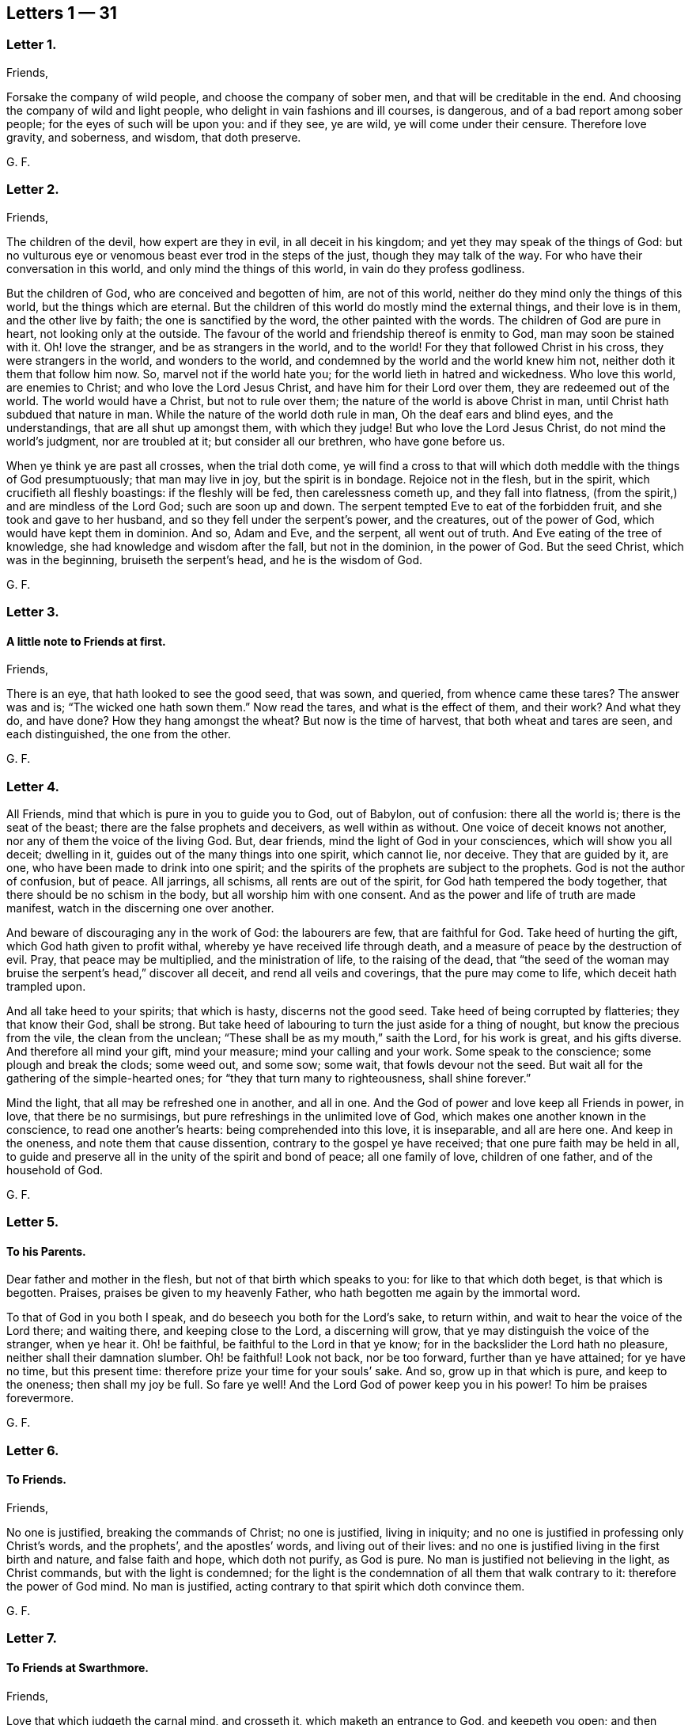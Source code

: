 == Letters 1 &#8212; 31

[.centered]
=== Letter 1.

[.salutation]
Friends,

Forsake the company of wild people, and choose the company of sober men,
and that will be creditable in the end.
And choosing the company of wild and light people,
who delight in vain fashions and ill courses, is dangerous,
and of a bad report among sober people; for the eyes of such will be upon you:
and if they see, ye are wild, ye will come under their censure.
Therefore love gravity, and soberness, and wisdom, that doth preserve.

[.signed-section-signature]
G+++.+++ F.

[.centered]
=== Letter 2.

[.salutation]
Friends,

The children of the devil, how expert are they in evil, in all deceit in his kingdom;
and yet they may speak of the things of God:
but no vulturous eye or venomous beast ever trod in the steps of the just,
though they may talk of the way.
For who have their conversation in this world, and only mind the things of this world,
in vain do they profess godliness.

But the children of God, who are conceived and begotten of him, are not of this world,
neither do they mind only the things of this world, but the things which are eternal.
But the children of this world do mostly mind the external things,
and their love is in them, and the other live by faith;
the one is sanctified by the word, the other painted with the words.
The children of God are pure in heart, not looking only at the outside.
The favour of the world and friendship thereof is enmity to God,
man may soon be stained with it.
Oh! love the stranger, and be as strangers in the world, and to the world!
For they that followed Christ in his cross, they were strangers in the world,
and wonders to the world, and condemned by the world and the world knew him not,
neither doth it them that follow him now.
So, marvel not if the world hate you; for the world lieth in hatred and wickedness.
Who love this world, are enemies to Christ; and who love the Lord Jesus Christ,
and have him for their Lord over them, they are redeemed out of the world.
The world would have a Christ, but not to rule over them;
the nature of the world is above Christ in man,
until Christ hath subdued that nature in man.
While the nature of the world doth rule in man, Oh the deaf ears and blind eyes,
and the understandings, that are all shut up amongst them, with which they judge!
But who love the Lord Jesus Christ, do not mind the world`'s judgment,
nor are troubled at it; but consider all our brethren, who have gone before us.

When ye think ye are past all crosses, when the trial doth come,
ye will find a cross to that will which doth meddle with the things of God presumptuously;
that man may live in joy, but the spirit is in bondage.
Rejoice not in the flesh, but in the spirit, which crucifieth all fleshly boastings:
if the fleshly will be fed, then carelessness cometh up, and they fall into flatness,
(from the spirit,) and are mindless of the Lord God; such are soon up and down.
The serpent tempted Eve to eat of the forbidden fruit,
and she took and gave to her husband, and so they fell under the serpent`'s power,
and the creatures, out of the power of God, which would have kept them in dominion.
And so, Adam and Eve, and the serpent, all went out of truth.
And Eve eating of the tree of knowledge, she had knowledge and wisdom after the fall,
but not in the dominion, in the power of God.
But the seed Christ, which was in the beginning, bruiseth the serpent`'s head,
and he is the wisdom of God.

[.signed-section-signature]
G+++.+++ F.

[.centered]
=== Letter 3.

[.blurb]
==== A little note to Friends at first.

[.salutation]
Friends,

There is an eye, that hath looked to see the good seed, that was sown, and queried,
from whence came these tares?
The answer was and is; "`The wicked one hath sown them.`"
Now read the tares, and what is the effect of them, and their work?
And what they do, and have done?
How they hang amongst the wheat?
But now is the time of harvest, that both wheat and tares are seen,
and each distinguished, the one from the other.

[.signed-section-signature]
G+++.+++ F.

[.centered]
=== Letter 4.

All Friends, mind that which is pure in you to guide you to God, out of Babylon,
out of confusion: there all the world is; there is the seat of the beast;
there are the false prophets and deceivers, as well within as without.
One voice of deceit knows not another, nor any of them the voice of the living God.
But, dear friends, mind the light of God in your consciences,
which will show you all deceit; dwelling in it,
guides out of the many things into one spirit, which cannot lie, nor deceive.
They that are guided by it, are one, who have been made to drink into one spirit;
and the spirits of the prophets are subject to the prophets.
God is not the author of confusion, but of peace.
All jarrings, all schisms, all rents are out of the spirit,
for God hath tempered the body together, that there should be no schism in the body,
but all worship him with one consent.
And as the power and life of truth are made manifest,
watch in the discerning one over another.

And beware of discouraging any in the work of God: the labourers are few,
that are faithful for God.
Take heed of hurting the gift, which God hath given to profit withal,
whereby ye have received life through death,
and a measure of peace by the destruction of evil.
Pray, that peace may be multiplied, and the ministration of life,
to the raising of the dead,
that "`the seed of the woman may bruise the serpent`'s head,`" discover all deceit,
and rend all veils and coverings, that the pure may come to life,
which deceit hath trampled upon.

And all take heed to your spirits; that which is hasty, discerns not the good seed.
Take heed of being corrupted by flatteries; they that know their God, shall be strong.
But take heed of labouring to turn the just aside for a thing of nought,
but know the precious from the vile, the clean from the unclean;
"`These shall be as my mouth,`" saith the Lord, for his work is great,
and his gifts diverse.
And therefore all mind your gift, mind your measure; mind your calling and your work.
Some speak to the conscience; some plough and break the clods; some weed out,
and some sow; some wait, that fowls devour not the seed.
But wait all for the gathering of the simple-hearted ones;
for "`they that turn many to righteousness, shall shine forever.`"

Mind the light, that all may be refreshed one in another, and all in one.
And the God of power and love keep all Friends in power, in love,
that there be no surmisings, but pure refreshings in the unlimited love of God,
which makes one another known in the conscience, to read one another`'s hearts:
being comprehended into this love, it is inseparable, and all are here one.
And keep in the oneness, and note them that cause dissention,
contrary to the gospel ye have received; that one pure faith may be held in all,
to guide and preserve all in the unity of the spirit and bond of peace;
all one family of love, children of one father, and of the household of God.

[.signed-section-signature]
G+++.+++ F.

[.centered]
=== Letter 5.

[.blurb]
==== To his Parents.

Dear father and mother in the flesh, but not of that birth which speaks to you:
for like to that which doth beget, is that which is begotten.
Praises, praises be given to my heavenly Father,
who hath begotten me again by the immortal word.

To that of God in you both I speak, and do beseech you both for the Lord`'s sake,
to return within, and wait to hear the voice of the Lord there; and waiting there,
and keeping close to the Lord, a discerning will grow,
that ye may distinguish the voice of the stranger, when ye hear it.
Oh! be faithful, be faithful to the Lord in that ye know;
for in the backslider the Lord hath no pleasure, neither shall their damnation slumber.
Oh! be faithful!
Look not back, nor be too forward, further than ye have attained; for ye have no time,
but this present time: therefore prize your time for your souls`' sake.
And so, grow up in that which is pure, and keep to the oneness; then shall my joy be full.
So fare ye well!
And the Lord God of power keep you in his power!
To him be praises forevermore.

[.signed-section-signature]
G+++.+++ F.

[.centered]
=== Letter 6.

[.blurb]
==== To Friends.

[.salutation]
Friends,

No one is justified, breaking the commands of Christ; no one is justified,
living in iniquity; and no one is justified in professing only Christ`'s words,
and the prophets`', and the apostles`' words, and living out of their lives:
and no one is justified living in the first birth and nature, and false faith and hope,
which doth not purify, as God is pure.
No man is justified not believing in the light, as Christ commands,
but with the light is condemned;
for the light is the condemnation of all them that walk contrary to it:
therefore the power of God mind.
No man is justified, acting contrary to that spirit which doth convince them.

[.signed-section-signature]
G+++.+++ F.

[.centered]
=== Letter 7.

[.blurb]
==== To Friends at Swarthmore.

[.salutation]
Friends,

Love that which judgeth the carnal mind, and crosseth it,
which maketh an entrance to God, and keepeth you open;
and then refreshment will come into your souls from the Lord.
Dwell in the power, and know the power of words in one another; and take heed of deceit.
Farewell: and the God of love and power keep you to himself!

[.signed-section-signature]
G+++.+++ F.

[.centered]
=== Letter 8.

[.salutation]
Dear Friends,

Those that will live godly in Christ Jesus, must suffer persecution.
God is righteous, God is pure, holy, and just; God is clean.
He that is godly and holy, suffereth by the ungodly, and unrighteous, and unclean,
and unjust, and filthy.
And so the just suffereth by the unjust; and he that is born of the flesh,
persecutes him that is born of the spirit.

[.signed-section-signature]
G+++.+++ F.

[.centered]
=== Letter 9.

[.salutation]
Friends,

That which is set up by the sword, is held up by the sword;
and that which is set up by spiritual weapons, is held up by spiritual weapons,
and not by carnal weapons.
The peacemaker hath the kingdom, and is in it;
and hath the dominion over the peace-breaker, to calm him in the power of God.

And friends, let the waves break over your heads.
There is rising a new and living way out of the north,
which makes the nations like waters.
Hurt not the vines, nor the oil, nor such as know that "`the earth is the Lord`'s,
and the fulness thereof.`"
The days of virtue, love, and peace, are come and coming,
and the Lamb had and hath the kings of the earth to war withal, and to fight withal,
who will overcome with the sword of the spirit, the word of his mouth;
for the Lamb shall have the victory.

And are not some like Ephraim, with a miscarrying womb?
which have not brought forth the substance, the birth from above;
but have brought forth children to murder?

[.signed-section-signature]
G+++.+++ F.

[.centered]
=== Letter 10.

[.blurb]
==== To Friends, to stand still in trouble, and see the strength of the Lord.

[.salutation]
Friends,

Whatever ye are addicted to, the tempter will come in that thing;
and when he can trouble you, then he gets advantage over you, and then ye are gone.
Stand still in that which is pure, after ye see yourselves; and then mercy comes in.
After thou seest thy thoughts, and the temptations, do not think, but submit;
and then power comes.
Stand still in that which shows and discovers; and there doth strength immediately come.
And stand still in the light, and submit to it, and the other will be hushed and gone;
and then content comes.
And when temptations and troubles appear, sink down in that which is pure,
and all will be hushed, and fly away.
Your strength is to stand still, after ye see yourselves;
whatsoever ye see yourselves addicted to, temptations, corruption, uncleanness,
etc. then ye think ye shall never overcome.
And earthly reason will tell you, what ye shall lose; hearken not to that,
but stand still in the light that shows them to you,
and then strength comes from the Lord, and help contrary to your expectation.
Then ye grow up in peace, and no trouble shall move you.
David fretted himself, when he looked out; but when he was still,
no trouble could move him.
When your thoughts are out, abroad, then troubles move you.
But come to stay your minds upon that spirit which was before the letter;
here ye learn to read the scriptures aright.
If ye do any thing in your own wills, then ye tempt God;
but stand still in that power which brings peace.

[.signed-section-signature]
G+++.+++ F.

[.centered]
=== Letter 11.

Dear hearts, brethren, and babes of Christ, wait to feed on the immortal food,
and walk in the truth, and God Almighty be among you!
And in it ye will see him; stand all naked, bare, and uncovered before the Lord.
And take heed of your wills, for that (as Herod) slayeth the just,
and shipwrecks the faith, and runs you into the flesh.
Return back, and stay yourselves upon the Lord every particular,
to have your minds guided by his spirit;
growing up in that which is precious and immortal, there is no feigned love.
So, the eternal God keep you in his eternal love pure unto himself, and naked,
and knit your hearts together!
God Almighty bless you, and water you with the showers of his mercy,
and with the dew of heaven!

[.signed-section-signature]
G+++.+++ F.

[.centered]
=== Letter 12.

[.salutation]
Friends,

If ye love the light, and walk in it, ye love Christ, and will all walk in unity together.
And if ye hate the light, ye hate Christ.
Here is your teacher, who love it; here is your condemnation, who hate the light.
And the conscience being seared, there is a returning to teachers without.
For the carnal will have its vain invented form;
but the spirit`'s form stands in the power.
Prove yourselves where ye are.

[.signed-section-signature]
G+++.+++ F.

[.centered]
=== Letter 13.

[.blurb]
==== To the flock of God about Sedburgh.

Every one in your measure wait upon God, who is the true shepherd,
and leads his flock into the green pastures, and fresh springs he opens daily;
this ye will see and experience.
And mind that which is pure in one another, which joins you together;
for nothing will join, or make fit, but what is pure; nor unite, nor build,
but what is pure.
Therefore every particular, fear God;
for whatsoever ye build of yourselves will not stand, but will tumble down again;
although it be as gold, or silver, or brass, or iron, the strength of all these things,
which is above the pure in you, will come to nothing,
and this will not unite with the pure.
Therefore wait every one in the measure which God hath given you;
and none of you be sayers only, but doers of the word.
And so, walk in the truth, and be ye all servants to it,
and it will lead you out of the world.
The world would have the truth to serve them to talk of, to trade withal,
and to contend withal; these are the wells without water,
these are the trees without fruit.
But they who dwell in the spirit of the Lord, (which is pure, which joins together,
and unites and builds up all in one spirit,) see all these things,
and are separated from them.
So if ye live in the spirit, and walk in it, ye will not fulfill the lusts of the flesh,
which will lead into uncleanness, and into adultery,
and into that which despiseth dignity, which defiles the flesh, and goes from the pure.
Therefore the pure faith is to be contended for;
and those who were sanctified by God the Father, did contend for it,
and were preserved by it in Christ Jesus.
Therefore wait upon God for the living bread, that never fades away;
which he that eats of, lives forever.
So God Almighty bless you, and keep you in the measure of his gift, faithful to himself!

Dear hearts! to that which is pure in you I speak,
(which the presumptuous mind would veil,) that God alone may be exalted,
and all flesh shattered down.
And all are to take warning, and not one to exalt himself above another;
but that God alone may be exalted among you all, and in you all,
who alone is blessed forever.
And ye may see, from whence your heavenly food comes alone, and grow up by it;
for God hath done great things in these northern parts,
and the Lord is doing great things to the exaltation of his great name,
and astonishing the heathen; notwithstanding the raging of the beast,
and the opening of his mouth, to the blaspheming of God and his temple.
Therefore all be valiant in the Lord God; and so fare ye well!
And the Lord God of power keep you.

[.signed-section-signature]
G+++.+++ F.

[.centered]
=== Letter 14.

[.blurb]
==== A word from the Lord to Friends.

All Friends, that are grown up in the life and power of the truth,
see that when ye appoint your meetings in any open place, in the fields, on the moors,
or on the mountains, that none appoint meetings in your own wills;
for that lets in the wills of the world upon the life of Friends,
and so ye come to suffer by the world.
But at such meetings let the wisdom of God guide you,
that some may be there to preserve the truth from suffering by the world;
that all burdens may be kept off, and taken away.
So will ye grow pure and strong.
And when there are any meetings in unbroken places, ye that go to minister to the world,
take not the whole meeting of Friends with you thither,
to suffer with and by the world`'s spirit; but let Friends keep together,
and wait in their own meeting place.
So will the life, (in the truth,) be preserved and grow.
And let three, or four, or six, that are grown up strong, and are in the truth,
go to such unbroken places, and thresh the heathenish nature;
and there is true service for the Lord.
And to you all this is the counsel of the Lord.
The grace of God, the Father of our Lord Jesus Christ, be with your spirits!
Amen.

[.signed-section-signature]
G+++.+++ F.

[.centered]
=== Letter 15.

[.blurb]
==== To the Church of God in Lancashire.

Friends, Every one in particular, who are of God, and not of the world,
walk out of the world`'s vain customs, ordinances, and commands;
and stand a witness against them all, in the testimony of Jesus,
and witness him the substance of all, waiting in the light of God, and walking in it,
then will ye have unity one with another,
and the blood of Jesus Christ will cleanse you from all sin;
for through it and by it we do overcome; which blood of the new covenant is but one.
There shall ye witness the lamb of God, that takes away the sins of the world.
Oh!--wait all in that which is pure, to be fed alone of God with the eternal, living food!
Go not out among the swine, who feed upon the outside, the husk,
among the merchants of Babylon, and so forsake the living bread;
but as ye have received Christ Jesus, in him walk,
that ye may all honour the Lord Jesus Christ, and adorn his gospel.
And be famous in his light, and bold in his strength,
which will carry you above the world, and above all the deceits of it.
Oh! in love watch over one another for good, and for the better, and not for the worse!
And dwell in that which is pure of God in you, lest your thoughts get forth;
and then evil thoughts get up, and surmising one against another,
which ariseth out of the veiled mind, which darkens the pure discerning.
But as ye dwell in that which is of God, it guides you up out of the elementary life,
and out of the mortal into the immortal,
(which is hid from all the fleshly ones,) where is peace
and joy eternal to all that can witness the new birth.
Babes in Christ, born again of the immortal seed, in it wait,
my life is with you in perfect unity; bow down to nothing but the Lord God.
Satan would have had Christ to have bowed down, but he would not; the same seed now,
the same birth born in you now, which is the same today, yesterday, and forever.
The tempter will come to you; and if ye look forth, and hearken to his words,
and let them in, then ye bow down under him, and worship him.
But I say unto you, and charge you in the presence of the Lord,
mind the pure seed of God in you,
and the mighty power of God will cherish you up to the Lord God above all temptations,
not to bow down to any thing; but feeding upon the immortal food,
ye will feel yourselves supported, and carried over him by your Father and your God,
who is over all, blessed forever!
Who is the virtue of all creatures, the wisdom of all things;
all holy praises be unto the holy, glorious Lord God forever!

[.signed-section-signature]
G+++.+++ F.

[.centered]
=== Letter 16.

To all you, my dear friends, who have tasted of the immediate, working power of the Lord,
and do find an alteration in your minds, and do see from whence virtue doth come,
and strength, that doth renew the inward man, and doth refresh you;
which draws you in love to forsake the world,
and that which hath form and beauty in it to the eye of the world;
and hath turned your minds within, who see your houses foul, and corruptions strong,
and the way narrow and straight, which leads to life eternal; to you all I say,
wait upon God in that which is pure.
Though you see little, and know little, and have little, and see your emptiness,
and see your nakedness, and barrenness, and unfruitfulness,
and see the hardness of your hearts, and your own unworthiness; it is the light,
that discovers all this, and the love of God to you, and it is that which is immediate,
but the dark understanding cannot comprehend it.
So, wait upon God in that which is pure, in your measure,
and stand still in it every one, to see your saviour,
to make you free from that which the light doth discover to you to be evil.
For the voice of the bridegroom is heard in our land;
and Christ is come amongst the prisoners, to visit them in the prison houses;
they have all hopes of releasement and free pardon, and to come out freely,
for the debt is paid; wait for the manifestation of it,
and he that comes out of prison shall reign.

So, meet together all ye that fear the Lord God, and think upon his name,
his mercies endure forever; his mercies are in temptations and troubles,
his mercies are in afflictions, in reproaches, and in scorns.
Therefore rejoice, ye simple ones, who love simplicity,
and meet and wait together to receive strength and wisdom from the Lord God;
and in departing from sin and evil, ye will be able to speak to the praise of the Lord.
And meeting and waiting in his power, which ye have received,
in it all to improve your measure that God hath given you;
for ye never improve your measure, so long as ye rely upon any visible thing without you;
but when ye come alone to wait upon God,
ye shall every one have a reward according to your deserts, and every one your penny,
who are called into the vineyard to labour.
Therefore be faithful to God, and mind that which is committed to you,
as faithful servants, labouring in love; some threshing, and some ploughing,
and some to keep the sheep.
He that can receive this let him.
And all to watch over one another in the spirit of God.
So God Almighty bless, guide, and prosper you unto his kingdom,
where there is no tribulation.
When your minds run into any thing outwardly, without the power,
it covers and veils the pure in you.

[.signed-section-signature]
G+++.+++ F.

[.centered]
=== Letter 17.

[.salutation]
Dear Friends,

Prize your time, and the love of the Lord to your souls above all things;
and mind that light in you, that shows you sin and evil.
Which checks you, when you speak an evil word, and tells you,
that ye should not be proud, nor wanton, nor fashion yourselves like unto the world;
for the fashion of this world passeth away.
And if ye hearken to that, it will keep you in humbleness of mind,
and lowliness of heart, and turn your minds within, to wait upon the Lord,
to be guided by it; and bring you to lay aside all sin and evil,
and keep you faithful to the Lord; and bring you to wait on him for teaching,
till an entrance thereof be made to your souls,
and refreshment come to them from the presence of the Lord.
There is your teacher, the light, obeying it; there is your condemnation, disobeying it.
If ye hearken to the light in you, it will not suffer you to conform to the evil ways,
customs, fashions, delights, and vanities of the world; but lead you to purity,
to holiness, to uprightness, even up to the Lord.
Dear hearts, hearken to it, to be guided by it.
For if ye love the light, ye love Christ; if ye hate that, ye hate Christ.
Therefore in the name of the Lord Jesus Christ consider of it;
and the Lord open your understandings to know him.

[.signed-section-signature]
G+++.+++ F.

[.centered]
=== Letter 18.

All dear Friends everywhere, who have tasted of the everlasting power,
and are made partakers of his divine nature, be faithful,
and dwell in that which is pure.
And take heed of the world`'s evil ways, words, worships, customs, and fashions;
neither let fair speeches draw you out,
nor hard speeches trouble you and make you afraid:
but fear the Lord God of heaven and earth, who by his mighty power upholds all things.
And be bold in the power of truth, and valiant for it upon the earth; treading,
triumphing over, and trampling all deceit under foot, inward and outward;
having done it in yourselves in particular, ye have power over the world in general.
And meet together everywhere, and keep the unity of the spirit,
which is the bond of peace; which circumciseth inwardly, and puts off the body of sin,
and baptizeth all into one body with one spirit.
And being written all in one another`'s hearts, have all one voice,
and the pure language of truth, where in all plainness of speech,
things may be spoken in nakedness of heart one unto another,
in the eternal unity in the one spirit, which draws off and weans you from all things,
that are created and external, (which fade and pass away,) up to God,
the fountain of life, and head of all things; to whom be glory, wisdom, riches,
and honour, God blessed forever!
Who hath blessed us, and given to us eternal life, and this life is in his son;
and he that hath the son, hath the Father also.
And that which the world doth profess and make a trade withal,
the saints do enjoy and possess; which the world doth not know, but in the letter.

And all Friends and brethren, in what ye know, be faithful,
rejoicing and praising the Lord with all thankfulness, that the wise God should call you,
and elect you.
Oh! dwell in love in your hearts to God, and one to another!
And the God of love and life keep you all in his power, and love, and spirit to himself,
that ye may all be kept pure, and stand pure and clean before him.
The work and harvest of the Lord is great.
My prayers to God are for you, that ye may be faithful, and be kept faithful in the work.

[.signed-section-signature]
G+++.+++ F.

[.centered]
=== Letter 19.

[.salutation]
Dear and tender Friends,

My love is to you all in the truth of God; and my prayers and soul`'s desire are to God,
that ye may he kept in the simplicity of the truth in Christ Jesus,
growing up in the power of his resurrection, and be made conformable to his death,
and have fellowship with him in his sufferings;
and that all your hearts may be knit together in love, and in one spirit to God,
and be kept out of all the world`'s evil customs, fashions, words, works, manners,
ordinances, and commandments, which will all perish,
which the world holdeth up in the carnal mind, and the carnal man doth act them.
For whatsoever is seen with a carnal eye, is carnal.
See, if ye do find something in your understandings made manifest, which is eternal,
to guide your minds out of all external things, which wither away, and fade.
For the cross is to the carnal mind;
your carnal minds going into the carnal and earthly things,
or your eyes and lusts into the earth, where lightness, rashness, crossness, bitterness,
and presumption are, then the tongue will run at random, and is at liberty;
and he that hath not power over his own tongue, his religion is vain,
and the light mind ruleth.
But the light within, which doth convince thee, will show thee,
when the mind goeth forth; and show thee the daily cross,
which is to crucify that carnal mind; for the carnal mind minds carnal things;
and the cross is to the will of man, for it shall never enter.

Therefore give not way to your wills,
nor busy yourselves nor minds with needless and careless words, or such things,
for they will veil you, and draw your minds from God.
But keep within.
And when they shall say, "`lo here,`" or "`lo there is Christ,`" go not forth;
for Christ is within you.
And they are seducers and antichrists,
which draw your minds out from the teaching within you.
For the measure is within, and the light of God is within, and the pearl is within you,
which is hid; and the word of God is within you, and ye are the temples of God;
and God hath said, he will dwell in you, and walk in you.
And then what need ye go to the idols`' temples without you?
The true church (the saints) is in God; but the imitation of the church is in the world,
without God.
The seducers are in the world; antichrists and deceivers are in the world,
and false prophets are in the world; and covetousness is in the world; and all hypocrisy,
and all heresy, and dissimulation, and all pride, and looking for honour is in the world;
and he that seeketh for it, is of the devil.
And all idle, foolish jesting, and all light, vain talking,
which are not seemly nor convenient, are in the world.

Therefore lay aside all filthiness and superfluity of naughtiness, and fear God,
and give glory to him, and worship not the beast;
for the beast and the false prophet must be cast into the lake of fire.
The true figures and types were outward, and visible to the outward eye and mind;
but the carnal mind is to be taken away, and destroyed.
For the figures did type forth the substance; when the substance was come,
the figures were taken away, and types were ended.
And the (false) imitations of Christ and of God are in the world;
and the vain worships of the world are the worships of the beast, and are not of God.
For "`God is a spirit; and he that worships him, must worship him in spirit and truth.`"
The beastly nature in man and woman holdeth up the beast, and his customs and worships;
and the plagues of God are to be poured upon the beast,
and all them that worship the beast and false prophet.
And they that abide in the truth, worship not the beast inwardly, nor outwardly,
but deny all the beast`'s worships and false prophets`',
and worship God in spirit and truth.
And they which do not abide in the truth, hold up the beast`'s worship,
and the false prophets`'; and they that do so, shall have their portion together.
Plagues will be poured upon such.

And ye that know God, dwell in the truth, and tread upon the deceit;
for God will be glorified alone.
To whom be glory and honour forever!
Amen.

[.signed-section-signature]
G+++.+++ F.

[.centered]
=== Letter 20.

To all my dear brethren, whom the God of power hath enlightened with his eternal light,
and discovered unto you his way of truth, and brought you out of the dark ways,
wherein ye have walked; which dark ways all the world walk in.
But where the pure light of God is witnessed, it guides to himself.
The light is but one, which leads out of darkness and the dark world,
into the world which is without end.
Therefore all Friends and brethren in the eternal truth of God, walk in it up to God,
and be not sayers only, nor backsliders; for the backslider is a sayer, and not a doer,
and there ariseth ambition, pride and presumption out of that nature.
But dwell in the pure light, which God hath made manifest to you in your understanding,
and turn your minds to him, and walk as children of the light, and of the day,
and be not drunken in any thing, nor run to extremes in any thing;
but be moderate and patient.
Wait for the presence of the great God, and our Lord and saviour Jesus Christ;
and he not so childish as to be tossed with men`'s words without life.
And run not out after others`' liberties, which they have got in their notions;
for thou that dost so, wilt not abide in the truth; and so thou mayst come to be shaken,
and shake others, who look at words.
But wait every one in particular, (in the measure that God hath given you,) upon God,
in the fear of God, then your hearts will be kept clean; and this is the sure way.
And wait all to have the son made manifest in you,
and the son alone to set you free in yourselves in particular;
and all that are made free by the son, are one.
But the first nature, that would have liberty, must go into captivity;
which they that live in their carnal reasoning, seek freedom for.
But here is man deceived in his first birth.

But ye all, in whom the immortal seed is brought to light,
who are raised up to sit in heavenly places with Christ Jesus,
and are become children of the day, walk as children of the day,
and as children of the light, and "`let your light so shine before men,
that they may glorify your Father, which is in heaven.`"
All loving the light, ye love the one thing,
which gathers your hearts together to the fountain of light and life; and walking in it,
ye have unity one with another,
and the "`blood of Jesus Christ cleanseth you from all sin.`"
The knowledge of the letter, which you formerly got into your notions and comprehensions,
the dark mind gave dark meanings to it, and so kept you in the broad way;
but now wait all to have the same spirit manifested in your understandings,
which was in them who gave forth the scriptures, who were come out of the broad way,
holy men of God, who had escaped the pollutions of the world.
And if every particular of you know not a principle within, which is of God,
to guide you to wait upon God, ye are still in your own knowledge,
which is brutish and sensual.
But waiting all upon God in that which is of God,
ye are kept open to receive the teachings of God.
And the pure wisdom and knowledge is that, which comes from above, which is to know God,
and Jesus Christ, the way, which is hidden from the world;
and to walk out of your own ways, and out of your own thoughts.
And dwelling in that which is pure, up to God,
it commands your own reason to keep silent, and to cast your own thoughts out:
and dwelling in that which is pure, it discovereth all this.
So dwelling in the spirit, it keepeth all your hearts to God.
To whom be all praise, honour, and glory forever!

[.signed-section-signature]
G+++.+++ F.

From Judge Fell`'s in Lancashire, the 31st of 11th month, 1652.

[.centered]
=== Letter 21.

[.blurb]
==== To Friends at Kendal.

To that of God in you I speak, that ye may watch over the weak,
and see how the plants of the Lord grow.
And walk in the joy and love of the truth, serving God with joyfulness of heart;
and to you this is the word of the Lord.
And keep all that is bad, down and out with the light, which condemns all ungodliness;
so keep all that out, which is for condemnation; that ye may be preserved clean and pure,
that out of condemnation ye may be kept, and walk in the living light.
So God Almighty be with you all!
And I charge you to read this among the brethren, and these words mind with the light,
that no looseness be amongst you; but own and be obedient to the commands of the Lord,
that ye may stand out of, and above all the contrary commands of man.
And so farewell.

[.signed-section-signature]
G+++.+++ F.

[.centered]
=== Letter 22.

O Friends! keep close to the light in you,
and do not look forth at words that proceed from a vain and light mind;
but at the power of words.
For the words of God, that proceed from him, are powerful and mighty in operation,
to the throwing down of all the strong holds of the man of sin.
The Lord is coming in power, to gather his chosen ones to himself,
and to judge and condemn the wicked one forevermore.
He will plague the beast, and burn the whore, and plague and torment the disobedient,
and rebellious, and backsliders very sore.
Therefore, ye that know the voice of the Lord, hearken to it,
and see how ye stand in his fear, and how ye are brought into the obedience of the truth.
And take heed of looking forth at man; but keep close to the light in you,
and see that your minds be kept close to that, and guided by that;
and being guided by that,
it will keep you clear and pure to receive the teaching of the Lord.
Have salt in yourselves, and let your words be few and seasoned, that they may be savoury.
And watch over one another in love, and walk in wisdom, and sobriety, and gravity,
and sincerity, in purity, and cleanness.
And keep free from deceit, and have no fellowship with the unfruitful words of darkness,
but rather reprove them.
And be faithful to the Lord; walk so that the world may be confounded and ashamed,
when they speak evil of you, as evil doers; walking in humbleness, lowliness,
and uprightness before them,
it will take away all just occasion of speaking evil against the truth.
And be bold and valiant for the truth, and press forward,
towards the mark of the prize of the high calling of God in Christ Jesus,
and let no man take your crown.

Dear Friends, watch over one another in love,
and stir up that which is pure in one another, and exhort one another daily.
And the Lord keep you all in his fear, and in his obedience now and evermore!

[.signed-section-signature]
G+++.+++ F.

[.centered]
=== Letter 23.

[.salutation]
Friends,

Fear not the powers of darkness, but keep your meetings,
and meet in that which keeps you over them; and in the power of God ye will have unity.

And dwell in love and unity one with another,
and know one another in the power of an endless life, which doth not change.
And know the second Adam, the Lord from heaven, which is above the first Adam,
the earthly, where all strife and transgression is.
And all Friends everywhere, be faithful in the life and power of God,
and keep your meetings (above all the world) in that which changes not,
that nothing but Christ may reign among you, the power of God, and wisdom of God,
the sanctification and redemption; that the just over all may reign,
and the seed of God may have the dominion in you all;
that with that ye may all be ordered to the glory of God, and kept in the bond of peace,
and reign in the love of God, (which is out of the iniquity,
and rejoiceth not in it,) which thinks no evil.
And have this love shed abroad in all your hearts, and feel it abiding in you;
which love of God edifies the body.
And know the word of God abiding in you, which was in the beginning,
and brings to the beginning; which word being ingrafted, it saves the soul,
and hammers down, and throws down, and burns up that which wars against it.

[.signed-section-signature]
G+++.+++ F.

[.centered]
=== Letter 24.

To all Friends everywhere, dwell in the truth, and walk in the love of the truth,
in patience, and every one in your measure keep your habitations,
and learn that good lesson of Jesus Christ, to be low and meek in heart,
giving no occasion to the adversary by evil doing.
But walk all honestly and uprightly; for the upright and meek in heart know God,
and God delights in the upright and righteous.
And walking in uprighteousness, ye will be bold as lions,
resisting the wicked with your spiritual weapons, not by bloody hands,
as the wicked are tearing and rending the just that dwell in the truth.
For the lions want, and hunger, and rage; but ye that fear the Lord,
shall want no good thing; and they that wait upon the Lord,
he will` give them their hearts desire.
I witness the words of the Lord to be true, praised be his name!
Oh! Friends, dwell in the fear of the Lord, and take heed of presumption,
that your minds run not out into vanity and lightness,
that the world may not take occasion, and the truth suffer.
But every one keep your habitation where God hath called you; and take heed of deceit,
and form nothing in your own wills or minds, but grow up in the inner man,
(putting off the old man with his deeds,) as trees of righteousness,
which the Lord hath planted, growing in wisdom and understanding to do the will of God,
and not your own wills.
He that doth the will of God, abideth in that which endureth forever,
and seeth all flesh to be as grass, and the glory of the world to pass away.
Woe unto you proud men, who compass the earth,
to set your nests on high! all your gods of gold and silver must perish,
and that mind that holds them up must perish.
But all Friends, mind that which is eternal,
which gathers your hearts together up to the Lord,
and lets you see that ye are written in one another`'s hearts; meet together everywhere,
growing up in the spirit to the Lord, the fountain of life, the head of all things,
God blessed forever!
Let not hard words trouble you,
nor fair speeches win you but dwell in the power of truth, in the mighty God,
and have salt in yourselves to savour all words,
and to stand against all the wiles of the devil, in the mighty power of God.

For God hath raised up his own seed in his saints, which seed, Christ, is but one in all,
and spreads over all, and throughout all;
and we now are through him come to have dominion and power over the evil one,
and to tread upon that which hath been too strong for us, the enemy of our peace,
and the enemy of our unity with God and one with another.
So in that, which is raised up in us, which trampleth upon the earthly, dark power,
have we unity with God, and fellowship with his son, and unity one with another;
so are known to one another in that, which none, who are of the world, knoweth.
So our life is hid, and our happiness, joy, and delight hid from all,
who are ruled and governed by the prince of the air,
from under whose dominion and government we are redeemed
by the only redeemer Christ Jesus,
not with corruptible things, neither is our redemption of man, nor by man,
nor according to the will of man, but contrary to man`'s will.
And so, our unity and fellowship with vain man are lost,
and all his evil ways are now turned into enmity;
and all his profession is now found to be deceit,
and in all his fairest pretences lodgeth cruelty;
and the bottom and ground of all his knowledge of God and Christ is found sandy,
and cannot endure the tempest.
For being brought off from that foundation, and having suffered the loss of all,
which seemed beautiful upon the sand,
(which was there builded according to that wisdom which was not eternal, but was earthly,
upon which the curse of God was, and yet doth remain,
where it is standing,) we declare against that bottom and foundation,
by the power of God, in that light of Christ, which discovers all false foundations,
and makes manifest all sandy bottoms, which man hath builded upon.
For where the only true seed takes root,
there all man`'s plants and plantations are plucked up; for there the earth,
in which the earthly plants grow, is broken up, ploughed up, and ripped up,
and all things made manifest, which have lain hid in it.
For in the earth dwell all the noisome creatures, and the evil beasts,
which are hurtful to the creation: for in the earth the devil dwells and walks;
but the earth being ploughed up, he is made manifest,
and the seat of his dwelling is broken up.
That mind, which doth speak of God, but lives not, dwells not,
nor abides in the fear of God, that mind must suffer, and pass under the judgment of God,
for the curse of God is upon that mind: for that mind is earthly, and of the earth,
upon which the curse of God is.
And that mind may talk of God, and speak of God, but not in union with God,
nor from enjoyment of God in the spirit,
nor from having purchased the knowledge of him through death and sufferings;
but from hear-say of him, and from custom and tradition.
But the true fear of God doth destroy that mind, which speaks of him,
but doth not live in his fear: and that mind is raised up, which doth abide in his fear;
and this is acceptable sacrifice, which is pure, clean, holy, and without spot.
Then that which knows God, speaks of him,
which hath purchased the true knowledge of him through suffering;
and to such there is no condemnation, but joy and peace.
And this mind sings true praises to God, the other in hypocrisy;
and therefore the woe is unto it.
And this mind is stayed upon God, the other is gadding after the creatures,
committing fornication with other lovers; and speaks of God, but is not subject to God,
and must pass through condemnation.

[.signed-section-signature]
G+++.+++ F.

[.centered]
=== Letter 25.

[.blurb]
==== To Friends in the Truth.

Friends, the love of God is to you, the springs are opening,
and the plants are refreshing with the living waters.
Now friends, walk in the truth, as ye have received it;
and wait in that which keeps you in the yea and nay, in the pure communication,
in the good manners.
In the pure conversation over all the world ye will reign,
whose conversation is in heaven; and here the world ye will judge, walking in the life.
And ye which turn from the light, which Jesus Christ hath enlightened you withal,
here are the corrupt manners, the evil communication, the filthy conversation,
which with the light are all to be condemned.
Ye which turn from the light, are in Esau`'s nature, and choosing the earth,
there is profaneness: therefore take heed to the light,
and wait to receive power from God,
to stand against that which the light discovers to be evil.
And ye who are turned from the light, which Jesus Christ hath enlightened you withal,
and do turn to the hireling priests who are changeable,
from the priest who never changes, ye walk in Judas`' steps, and woe will be your end;
ye had better never have been born, ye are betrayers of the just.
Ye that turn from the light, ye turn from Christ, as Judas did;
and ye that walk in the light, ye walk after Christ, and he is your way;
but ye that turn from it to the hireling priests, Judas is your way,
which is destruction.
And ye that turn from the light, turn from the command of God; Cain is your way.
And ye that turn from the spirit, Balaam is your way.
And ye that get up into presumption, Korah is your way, which leads into self-separation.
And this fruit will wither, which is natural knowledge, which is seen with the light,
and is to be condemned with the light, which never withers,
which is the condemnation of the world; which all the children of the light walk in.
Walking in which light, it will bring you to receive Christ, from whence it comes.
Here is the way to salvation; and as many as receive him,
to them he gives power to become the sons of God.
And the son of God is but one in all, male and female; and the light of God is but one.
So all walk in it, to receive the son; in which light is the unity,
which brings to fellowship with the Father and the son.
And the oneness is in the light, as the Father and the son are one,
and brings you to where he is, out of the world, from the world,
and not to be of the world.
Therefore walk in the light, which is all the world`'s condemnation,
even them of the highest religion, who act contrary to the light.
And to you this is given forth from the word of the living God.
And thou that lovest thy soul, love the light, to wait for Christ,
the saviour of thy soul: and ye that hear the word, wait in the light,
which comes from the word, which leads up to the word which was in the beginning,
which breaks the world to pieces that lies in wickedness, and burns it as with a fire;
and divides asunder the precious from the vile.
This is the word, which makes all clean, which is received into the heart;
and this is the word of faith which we preach: and the world preaches the words without,
being out of the life, and in the brutish knowledge, which is condemned of God,
and by all who are of God, that have (and are in) the life of the holy scriptures.
Therefore I charge you all in the presence of the living God,
to wait in the light which comes from Christ, that with it ye may receive the life;
that with the light and life, which are one,
ye may come to have the scriptures opened to you, which were given forth from the light.
And so all the world, who have not the light guiding their understandings, nor the life,
but are strangers to it, there are the sects, there are the many opinions,
there is the heresy, which makes a profession of the letter declared from the night,
but are out of the life; with the light all this is condemned:
and the children of light are in unity, in that which gave forth the holy scriptures.
And so to you all this testimony is from the word of God.

This is to be read among all Friends everywhere; for this was I moved to send among you.

[.signed-section-signature]
G+++.+++ F.

[.centered]
=== Letter 26.

[.blurb]
==== Concerning Marriages.

[.salutation]
Friends,

All they who act contrary to the light which comes from Christ Jesus, and hate it,
whose deeds are evil, and live in strife about words,
and their minds are in earthly things, defrauding and wronging one another,
they know when they do so, with the light which comes from Christ Jesus.
So this light, which lets them see and know, when they act contrary to it,
with this light are they condemned.
And all that do act contrary to the light,
and do join together in marriage contrary to the light,
and are joined with that which is contrary to the light, this is their condemnation,
the light, which leads to God.
But who are joined together with the light, are joined together in God;
and let no man put them asunder.
Here is the true joining; and there will be a clear testimony unto them,
that God did move and command, and join them with his light,
among all the children of light; and this marriage is honourable,
and the bed not defiled.
And whom God doth move, and command, and join together, it was and is by his power.

[.signed-section-signature]
G+++.+++ F.

[.centered]
=== Letter 27.

To all my dear Friends and brethren everywhere.
He that hath the son of God, hath life; all that have not the son of God, have not life.
The son of God is he which makes free from all sin,
and is come to destroy the works of the devil, and to make us conformable to his image,
and the image of the devil to deface and destroy, and the image of God to renew us up in;
and so to bring us to walk in righteousness.
Praises be unto the glorious God forever, who has sent his son into the world,
to take away the sins of the world.
The lamb of God, the son of God, is but one in all his males and females,
sons and daughters, and they all are one in Christ and Christ one in them all.
And all Friends, walk worthy of your calling in all holiness,
for holiness becomes the saints; without holiness no man shall see the Lord.
And every one improve your talents, labouring in the vineyard,
dressing the Lord`'s vineyard, that ye may be found the faithful servants,
who are as good servants, and walking all in love to God, and one to another.
And know one another in the spirit which is immortal;
for all other knowledge in the flesh veils the pure, and hinders your discerning.
There will arise tares out of that ground, whence that love springs.
Therefore dwell all in the pure spirit of God, and walking therein,
it will teach you every one in particular, to know God the Father of spirits,
and all to stand naked and bare, and uncovered before the living Lord God.
For woe is to every one, that is covered, but not with the spirit of the Lord;
and who are covered, and not with his spirit, will not stand in his counsel.
But all ye who are uncovered, walking in the spirit of the Lord God,
it will keep you all in his counsel to stand uncovered before the Lord, bare and naked,
to receive instruction and counsel from him.
So God Almighty be with you all!
The dew of heaven is falling upon you to water the tender plants;
and the blessing of God be amongst you, which showers down amongst you!
The heavenly joy fill your hearts, and comfort you in the inward man in all tribulations.
The glorious light is shining, the immortal is bringing forth out of death,
the prisoners have hope of their pardon, the debt being paid,
and they freely purchased by Christ`'s blood, and he into the prison houses is come,
that the prisoners begin to sing in hope of their eternal freedom,
for joy of heart leaping, and the dumb tongue shall sing praises.
And the arrows of the Almighty are shooting against the wicked.
Therefore be bold and valiant for the truth, triumph over all the deceivers,
and trample upon their deceits.

[.signed-section-signature]
G+++.+++ F.

[.centered]
=== Letter 28.

To all you, that are enlightened with the light that comes from Jesus, to it take heed,
which leads into the right course of nature, which who act contrary to it,
go out of the right course of nature into drunkenness, rashness, lying, blaspheming,
deceit, and uncleanness.
All this is out of the right course of nature,
and leads out of the right course of nature, and destroys it,
and is to be condemned with that which leads to the glory of the first body,
and leads nature into its right course and right being, which man was in before he fell.

[.signed-section-signature]
G+++.+++ F.

[.centered]
=== Letter 29.

[.blurb]
==== Concerning Tithes.

[.salutation]
Friends,

The counsel of the living God to you all is,
that ye may come to discern the ministers of God
and Christ from the ministers of the world,
that have gotten the scriptures for their cloak, and with them make a colour to deceive,
and tell you, "`that they are the ministers of Jesus Christ,
and Christ hath sent them;`" who sue you at the law,
and hale you before magistrates for tithes and maintenance, when they do you no work,
nor have ye hired them.
Yet they come and tell you, "`the workman is worthy of his meat,
and the labourer is worthy of his hire.`"
Here the custom of sin hath taken away the sense; they are so accustomed to it.
But praised be the Lord God, who hath given us his light, and with it all such are seen,
comprehended, and judged; and to such we cannot give tithes, nor hire, who do us no work,
whom we have not hired; for it is contrary to scripture and Christ`'s doctrine,
and to that of God in our consciences.
It is not for the saving of the earth (for it is the Lord`'s,
and the fulness of it) that we do not pay the priests`' tithes; for if we should,
we should uphold the first priesthood, and its office, who had their storehouses,
to put the tithes into that were given them; and then all the widows, fatherless,
and strangers came, and were to be filled in the priest`'s gate,
and the priests were to minister it out of the storehouse;
as ye may read in Malachi and the book of Moses, who received a law from God,
and gave it forth to the priests to receive tithes.
So with the light, which Christ Jesus hath given us, with it we come to witness him,
the unchangeable priest, and see the change of the first priesthood,
and the change of the law also, by which the priest received the tithes;
as ye may read Heb.
vii. So we do witness the new testament, and the new covenant,
and the everlasting priest,
(praised be God!) and do confess Christ Jesus come in the flesh.
And all ye that would have us to give priests`' tithes, and would compel us so to do,
ye are they that do oppose Christ`'s doctrine and commands to his disciples,
"`Freely ye have received,
freely give;`" and do not own the unchangeable priest`'s being come to teach his people:
ye are against the unchangeable priest`'s office; ye are against the new covenant,
and new testament.
And so we cannot uphold tithes, and such as take tithes,
who act against Christ Jesus`' commands, and deny him to be come in the flesh, in life,
doctrine, and power.
So, we that suffer our goods to be spoiled joyfully, it is for Christ`'s sake,
the unchangeable priest, and for the new covenant`'s sake, and the new testament`'s sake.
As the Hebrews did, who suffered their goods to be spoiled joyfully,
and were a gazing-stock; and so we suffer now by the changeable priesthood,
which takes tithes, as the people of God did then.
But if we hire any man, and set him at work, we will give him his wages and his meat;
but such dissemblers, as say, the scripture is their rule for it,
and we neither hired nor set them at work, all such deceivers are denied,
who take the scripture words, and make a cloak of them for their covetous practices.
Nevertheless, if any minister of Jesus Christ, or son, or daughter, or servant,
which Jesus Christ sends forth, (who said, "`Freely ye have received,
freely give,`") comes to our houses, and ministers unto us spiritual things,
we will set before him our carnal things; and he that soweth unto us spiritual things,
it is the least, that we minister unto him of our carnal things.
But he that sueth us at the law for means, and calleth me before courts and sessions,
and telleth me, he is a minister of Christ, and Christ sent him,
all such evil beasts (as the apostle speaks of) we deny, who mind earthly things,
whose god is their belly, who serve not the Lord Jesus Christ, but their own bellies.
But if any one come into our houses, (as aforesaid,) to preach the gospel to us,
we shall set before them, and they shall eat freely, as Christ saith,
"`Whatsoever they set before you, that eat.`"
But to give tithes to such as do not preach to us spiritual things,
but deny Christ come in the flesh, and hold up things in the figure, all such we deny;
and for the truth`'s sake do we suffer by such.
And ye that have bought tithes to get gain thereby, to you we cannot pay tithes;
ye are as bad as the priests to hold up such things, as were acted in the figure,
and deny Christ come in the flesh.
And though ye may say, give Caesar his due, for a cloak, that cloak we deny.
Nevertheless, if we be owing any thing to Caesar, or to any ruler, or magistrate,
or minister, he shall have his due.
So, Caesar shall have his due in his place; and the figure we own in its place,
and Christ in his place.

[.signed-section-signature]
G+++.+++ F.

[.centered]
=== Letter 30.

[.blurb]
==== To a suffering Friend.

Dear John, the everlasting arm of the Lord hold thee up, and break all thy bonds asunder,
and set thee upon the rock on thy feet, in which thou mayst know his presence,
and his everlasting, supreme power.
And so the God of life be with thee!
And pray for thy enemies, for the Lord to open them and their hearts,
and see themselves and thee.

[.signed-section-signature]
G+++.+++ F.

[.centered]
=== Letter 31.

[.salutation]
Dear Friends,

Mind the steadfast guide to the Lord, where we do all meet in the eternal spirit,
in oneness, all being baptized by it into one body, having one food,
the eternal bread of life, which the immortal feed upon,
and all made to drink into one spirit,
which is the cup of the communion of the blood of our Lord Jesus Christ,
which makes perfect, and redeems from all that is vain, fleshly, and earthly, up to God,
who is holy, pure, spiritual, and eternal.
And let not any of you in your desires wander from that which is pure in you;
then your conditions will be kept clear and pure to see all things as they are,
and a clear separation will be made from that which is of man, and of your own,
and that which is of God; and there will be a growing up in that which is pure.
And so, be low in your minds, waiting for the coming of our Lord Jesus Christ in you all,
who is Lord over all, to be Lord over all in you.
And so the Lord God of power keep you all!
Farewell.

G+++.+++ F.

